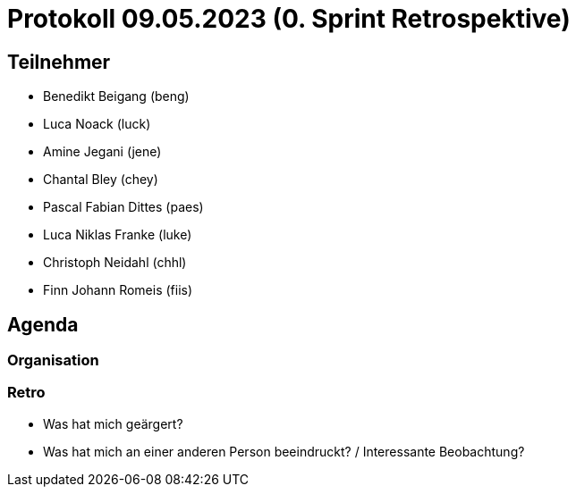 = Protokoll 09.05.2023 (0. Sprint Retrospektive)

== Teilnehmer
* Benedikt Beigang (beng)
* Luca Noack (luck)
* Amine Jegani (jene)
* Chantal Bley (chey)
* Pascal Fabian Dittes (paes)
* Luca Niklas Franke (luke)
* Christoph Neidahl (chhl)
* Finn Johann Romeis (fiis)

== Agenda

=== Organisation

=== Retro

* Was hat mich geärgert?
* Was hat mich an einer anderen Person beeindruckt? / Interessante Beobachtung?